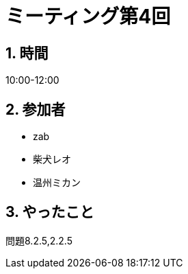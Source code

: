 = ミーティング第4回
:page-author: shiba
:page-layout: post
:page-categories:  [ "松坂解析 上 解答作成 2020"]
:page-tags: ["議事録"]
:page-image: assets/images/logo.png
:page-permalink: Analysis_I_Solution/meeting-04
:sectnums:
:sectnumlevels: 2
:dummy: {counter2:section:0}

## 時間

10:00-12:00

## 参加者

- zab
- 柴犬レオ
- 温州ミカン

## やったこと

問題8.2.5,2.2.5
